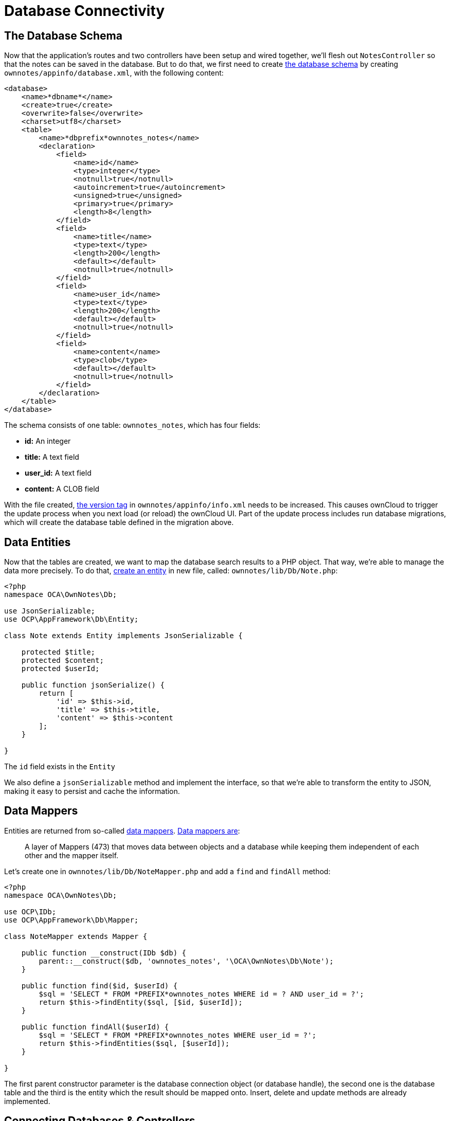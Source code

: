 = Database Connectivity

[[the-database-schema]]
== The Database Schema

Now that the application’s routes and two controllers have been setup and wired together, we’ll flesh out `NotesController` so that the notes can be saved in the database. 
But to do that, we first need to create xref:app/fundamentals/database.adoc[the database schema] by creating `ownnotes/appinfo/database.xml`, with the following content:

[source,xml]
----
<database>
    <name>*dbname*</name>
    <create>true</create>
    <overwrite>false</overwrite>
    <charset>utf8</charset>
    <table>
        <name>*dbprefix*ownnotes_notes</name>
        <declaration>
            <field>
                <name>id</name>
                <type>integer</type>
                <notnull>true</notnull>
                <autoincrement>true</autoincrement>
                <unsigned>true</unsigned>
                <primary>true</primary>
                <length>8</length>
            </field>
            <field>
                <name>title</name>
                <type>text</type>
                <length>200</length>
                <default></default>
                <notnull>true</notnull>
            </field>
            <field>
                <name>user_id</name>
                <type>text</type>
                <length>200</length>
                <default></default>
                <notnull>true</notnull>
            </field>
            <field>
                <name>content</name>
                <type>clob</type>
                <default></default>
                <notnull>true</notnull>
            </field>
        </declaration>
    </table>
</database>
----

The schema consists of one table: `ownnotes_notes`, which has four
fields:

* *id:* An integer
* *title:* A text field
* *user_id:* A text field
* **content:** A CLOB field

With the file created, xref:app/tutorial/development_environment.adoc#appinfoinfo.xml[the version tag] in `ownnotes/appinfo/info.xml` needs to be increased. 
This causes ownCloud to trigger the update process when you next load (or reload) the ownCloud UI. 
Part of the update process includes run database migrations, which will create the database table defined in the migration above.

[[data-entities]]
== Data Entities

Now that the tables are created, we want to map the database search results to a PHP object. 
That way, we’re able to manage the data more precisely. 
To do that, xref:app/fundamentals/database.adoc[create an entity] in new file, called: `ownnotes/lib/Db/Note.php`:

[source,php]
----
<?php
namespace OCA\OwnNotes\Db;

use JsonSerializable;
use OCP\AppFramework\Db\Entity;

class Note extends Entity implements JsonSerializable {

    protected $title;
    protected $content;
    protected $userId;

    public function jsonSerialize() {
        return [
            'id' => $this->id,
            'title' => $this->title,
            'content' => $this->content
        ];
    }

}
----

The `id` field exists in the `Entity`

We also define a `jsonSerializable` method and implement the interface,
so that we’re able to transform the entity to JSON, making it easy to
persist and cache the information.

[[data-mappers]]
== Data Mappers

Entities are returned from so-called xref:app/fundamentals/database.adoc[data mappers]. 
https://martinfowler.com/eaaCatalog/dataMapper.html[Data mappers are]:

___________________________________________________________________________________________________________________________________________
A layer of Mappers (473) that moves data between objects and a database
while keeping them independent of each other and the mapper itself.
___________________________________________________________________________________________________________________________________________

Let’s create one in `ownnotes/lib/Db/NoteMapper.php` and add a `find`
and `findAll` method:

[source,php]
----
<?php
namespace OCA\OwnNotes\Db;

use OCP\IDb;
use OCP\AppFramework\Db\Mapper;

class NoteMapper extends Mapper {

    public function __construct(IDb $db) {
        parent::__construct($db, 'ownnotes_notes', '\OCA\OwnNotes\Db\Note');
    }

    public function find($id, $userId) {
        $sql = 'SELECT * FROM *PREFIX*ownnotes_notes WHERE id = ? AND user_id = ?';
        return $this->findEntity($sql, [$id, $userId]);
    }

    public function findAll($userId) {
        $sql = 'SELECT * FROM *PREFIX*ownnotes_notes WHERE user_id = ?';
        return $this->findEntities($sql, [$userId]);
    }

}
----

The first parent constructor parameter is the database connection object
(or database handle), the second one is the database table and the third
is the entity which the result should be mapped onto. Insert, delete and
update methods are already implemented.

[[connecting-databases-controllers]]
Connecting Databases & Controllers
----------------------------------

Now the mapper is finished and can be passed into the controller. 
You can do so by adding it as a type-hinted parameter. 
ownCloud will figure out how to assemble them by itself.

Additionally we want to know the `userId` of the currently logged in
user. To do so, add a `$UserId` parameter to the constructor, which is
case-sensitive. Open `ownnotes/lib/Controller/NoteController.php` and
change it to the following:

[source,php]
----
<?php
 namespace OCA\OwnNotes\Controller;

 use Exception;

 use OCP\IRequest;
 use OCP\AppFramework\Http;
 use OCP\AppFramework\Http\DataResponse;
 use OCP\AppFramework\Controller;

 use OCA\OwnNotes\Db\Note;
 use OCA\OwnNotes\Db\NoteMapper;

 class NoteController extends Controller {

     private $mapper;
     private $userId;

     public function __construct($AppName, IRequest $request, NoteMapper $mapper, $UserId){
         parent::__construct($AppName, $request);
         $this->mapper = $mapper;
         $this->userId = $UserId;
     }

 }
----

With the constructor defined, we now need to flesh out the rest of the
methods, which we previously didn’t define bodies for. In `index`,
below, we’ll return a `DataResponse` object, which contains the result
of using the Data Mapper’s `findAll` method.

This method, which is supplied with the current user’s id, retrieves all
notes created by that user. A `DataResponse` object is used to return
generic data responses. It provides a more generic response than
`JSONResponse`, which also works with JSON data.

[source,php]
----
/**
 * @NoAdminRequired
 */
public function index() {
    return new DataResponse($this->mapper->findAll($this->userId));
}
----

Next, we’ll flesh out the `show` function. This function will retrieve
and return the details for a specific note. It does so by using the data
mapper’s find method, which is supplied with the note’s and user’s ids.
If the note cannot be retrieved, then a `DataResponse` is returned,
which results in a 404 Not Found response.

[source,php]
----
/**
 * @NoAdminRequired
 *
 * @param int $id
 */
public function show($id) {
    try {
        return new DataResponse($this->mapper->find($id, $this->userId));
    } catch(Exception $e) {
        return new DataResponse([], Http::STATUS_NOT_FOUND);
    }
}
----

Next, we’ll flesh out the create method, so that we can create notes.
This method receives the note’s title and content from the route and
sets them, along with the current user’s id, on a new `Note` entity
object. The function returns the result of calling the data mapper’s
insert method, which attempts to persist the Note entity in the
database.

[source,php]
----
/**
 * @NoAdminRequired
 *
 * @param string $title
 * @param string $content
 */
public function create($title, $content) {
    $note = new Note();
    $note->setTitle($title);
    $note->setContent($content);
    $note->setUserId($this->userId);

    return new DataResponse($this->mapper->insert($note));
}
----

Next we’ll flesh out the update function, which updates an existing
note. Similar to the `create` method, it receives the note’s id, title,
and content from the route. It then attempts to retrieve the note, and
throws an exception if it’s unable to do so. If it can retrieve it, it
then updates the title and content, and returns the response from
calling the data mapper’s `update` function.

[source,php]
----
/**
 * @NoAdminRequired
 *
 * @param int $id
 * @param string $title
 * @param string $content
 */
public function update($id, $title, $content) {
    try {
        $note = $this->mapper->find($id, $this->userId);
    } catch(Exception $e) {
        return new DataResponse([], Http::STATUS_NOT_FOUND);
    }
    $note->setTitle($title);
    $note->setContent($content);
    return new DataResponse($this->mapper->update($note));
}
----

Finally, we’ll flesh out the `destroy` function, which deletes an
existing note. This, like `update`, will first attempt to retrieve a
note, based on the supplied id, and throw an exception if it’s not able
to be found. If it’s able to be found, it will then be passed to the
data mapper’s `delete` function, which will delete the note from the
database.

[source,php]
----
/**
 * @NoAdminRequired
 *
 * @param int $id
 */
public function destroy($id) {
    try {
        $note = $this->mapper->find($id, $this->userId);
    } catch(Exception $e) {
        return new DataResponse([], Http::STATUS_NOT_FOUND);
    }
    $this->mapper->delete($note);
    return new DataResponse($note);
}
----

This is all that is needed on the server side. Now let’s progress to the
client side.

[[decoupling-controllers-and-increasing-reusability]]
== Decoupling Controllers and Increasing Reusability

Let’s now say that our app is now on the ownCloud Marketplace, and we
get a request that we should save the files in the filesystem which
requires access to the filesystem.

The filesystem API is quite different from the database API and throws
different exceptions, which means we need to rewrite everything in the
`NoteController` class to use it.

This is bad, because a controller’s only responsibility should be to
deal with incoming HTTP requests and return HTTP responses. If we need
to change the controller because the data storage was changed the code
is probably too tightly coupled. So we need to add another layer in
between, a layer called `Service`.

Let’s take the logic that was inside the controller and put it into a
separate class inside `ownnotes/lib/Service/NoteService.php`:

[source,php]
----
<?php
namespace OCA\OwnNotes\Service;

use Exception;
use OCP\AppFramework\Db\DoesNotExistException;
use OCP\AppFramework\Db\MultipleObjectsReturnedException;
use OCA\OwnNotes\Db\Note;
use OCA\OwnNotes\Db\NoteMapper;

class NoteService {

    private $mapper;

    public function __construct(NoteMapper $mapper){
        $this->mapper = $mapper;
    }

    public function findAll($userId) {
        return $this->mapper->findAll($userId);
    }

    private function handleException ($e) {
        if ($e instanceof DoesNotExistException ||
            $e instanceof MultipleObjectsReturnedException) {
            throw new NotFoundException($e->getMessage());
        } else {
            throw $e;
        }
    }

    public function find($id, $userId) {
        try {
            return $this->mapper->find($id, $userId);

        // In order to be able to plug in different storage backends like files
        // for instance it is a good idea to turn storage related exceptions
        // into service related exceptions so controllers and service users
        // have to deal with only one type of exception
        } catch(Exception $e) {
            $this->handleException($e);
        }
    }

    public function create($title, $content, $userId) {
        $note = new Note();
        $note->setTitle($title);
        $note->setContent($content);
        $note->setUserId($userId);
        return $this->mapper->insert($note);
    }

    public function update($id, $title, $content, $userId) {
        try {
            $note = $this->mapper->find($id, $userId);
            $note->setTitle($title);
            $note->setContent($content);
            return $this->mapper->update($note);
        } catch(Exception $e) {
            $this->handleException($e);
        }
    }

    public function delete($id, $userId) {
        try {
            $note = $this->mapper->find($id, $userId);
            $this->mapper->delete($note);
            return $note;
        } catch(Exception $e) {
            $this->handleException($e);
        }
    }

}
----

Following that, create an exception class in `ownnotes/lib/Service/ServiceException.php`:

[source,php]
----
<?php
namespace OCA\OwnNotes\Service;

use Exception;

class ServiceException extends Exception {}
----

Then, create another one in
`ownnotes/lib/Service/NotFoundException.php`:

[source,php]
----
<?php
namespace OCA\OwnNotes\Service;

class NotFoundException extends ServiceException {}
----

Remember how we had all those ugly try/catch blocks that where checking
for `DoesNotExistException` and simply returned a 404 response? Let’s
also refactor these into a reusable class.

Specifically, we’ll use a
http://php.net/manual/en/language.oop5.traits.php[trait], so that we can
inherit methods without having to create a large inheritance hierarchy.
This will be important later on when you’ve got controllers that inherit
from the `ApiController` class instead. The trait is created in
`ownnotes/lib/Controller/Errors.php`:

[source,php]
----
<?php

namespace OCA\OwnNotes\Controller;

use Closure;
use OCP\AppFramework\Http;
use OCP\AppFramework\Http\DataResponse;
use OCA\OwnNotes\Service\NotFoundException;

trait Errors {

    protected function handleNotFound (Closure $callback) {
        try {
            return new DataResponse($callback());
        } catch(NotFoundException $e) {
            $message = ['message' => $e->getMessage()];
            return new DataResponse($message, Http::STATUS_NOT_FOUND);
        }
    }

}
----

Now we can wire up the trait and the service inside the
`NoteController`:

[source,php]
----
<?php
namespace OCA\OwnNotes\Controller;

use OCP\IRequest;
use OCP\AppFramework\Http\DataResponse;
use OCP\AppFramework\Controller;
use OCA\OwnNotes\Service\NoteService;

class NoteController extends Controller {

    private $service;
    private $userId;

    use Errors;

    public function __construct($AppName, IRequest $request,
                                NoteService $service, $UserId){
        parent::__construct($AppName, $request);
        $this->service = $service;
        $this->userId = $UserId;
    }

    /**
     * @NoAdminRequired
     */
    public function index() {
        return new DataResponse($this->service->findAll($this->userId));
    }

    /**
     * @NoAdminRequired
     *
     * @param int $id
     */
    public function show($id) {
        return $this->handleNotFound(function () use ($id) {
            return $this->service->find($id, $this->userId);
        });
    }

    /**
     * @NoAdminRequired
     *
     * @param string $title
     * @param string $content
     */
    public function create($title, $content) {
        return $this->service->create($title, $content, $this->userId);
    }

    /**
     * @NoAdminRequired
     *
     * @param int $id
     * @param string $title
     * @param string $content
     */
    public function update($id, $title, $content) {
        return $this->handleNotFound(function () use ($id, $title, $content) {
            return $this->service->update($id, $title, $content, $this->userId);
        });
    }

    /**
     * @NoAdminRequired
     *
     * @param int $id
     */
    public function destroy($id) {
        return $this->handleNotFound(function () use ($id) {
            return $this->service->delete($id, $this->userId);
        });
    }

}
----

As a result of these changes, the only reason that the controller needs
to be changed is when request/response related things change.
